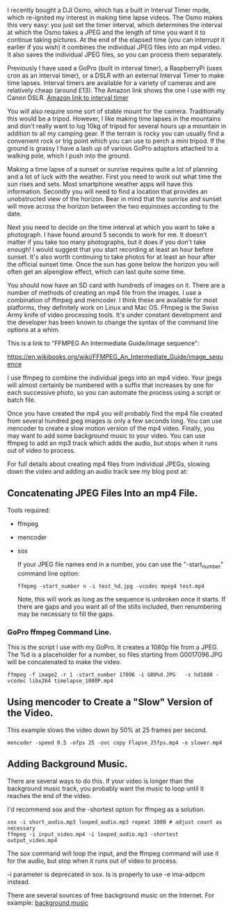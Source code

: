 #+BEGIN_COMMENT
.. title: Timelapse Photography Using a DSLR, GoPro or Osmo Pocket
.. slug: 2019-02-16-timelapse-photography
.. date: 2019-02-16 16:52:35 GMT
.. tags: whateverworks
.. category:
.. link:
.. description
.. type: text
#+END_COMMENT

I recently bought a DJI Osmo, which has a built in Interval Timer mode, which
re-ignited my interest in making time lapse videos. The Osmo makes this very
easy: you just set the timer interval, which determines the interval at which the Osmo takes
a JPEG and the length of time you want it to continue taking pictures. At the
end of the elapsed time (you can interrupt it earlier if you wish) it combines
the individual JPEG files into an mp4 video. It also saves the individual JPEG
files, so you can process them separately.

Previously I have used a GoPro (built in interval timer), a RaspberryPi (uses
cron as an interval timer), or a DSLR with an external Interval Timer to make
time lapses. Interval timers are available for a variety of cameras and are
relatively cheap (around £13). The Amazon link shows the one I use with my
Canon DSLR. [[https://amzn.to/2SVkiyV][Amazon link to interval timer]]

You will also require some sort of stable mount for the camera. Traditionally
this would be a tripod. However, I like making time lapses in the mountains and
don't really want to lug 10kg of tripod for several hours up a mountain in
addition to all my camping gear. If the terrain is rocky you can usually find a
convenient rock or trig point which you can use to perch a mini tripod. If the
ground is grassy I have a lash up of various GoPro adaptors attached to a
walking pole, which I push into the ground.

Making a time lapse of a sunset or sunrise requires quite a lot of planning and
a lot of luck with the weather. First you need to work out what time the sun
rises and sets. Most smartphone weather apps will have this
information. Secondly you will need to find a location that provides an
unobstructed view of the horizon. Bear in mind that the sunrise and sunset will
move across the horizon between the two equinoxes according to the date.

Next you need to decide on the time interval at which you want to take a
photograph. I have found around 5 seconds to work for me. It doesn't matter if
you take too many photographs, but it does if you don't take enough! I would
suggest that you start recording at least an hour before sunset. It's also
worth continuing to take photos for at least an hour after the official sunset
time. Once the sun has gone below the horizon you will often get an alpenglow
effect, which can last quite some time.

You should now have an SD card with hundreds of images on it. There are a
number of methods of creating an mp4 file from the images. I use a combination
of ffmpeg and mencoder. I think these are available for most platforms, they
definitely work on Linux and Mac OS. Ffmpeg is the Swiss Army knife of video
processing tools. It's under constant development and the developer has been
known to change the syntax of the command line options at a whim.

This is a link to "FFMPEG An Intermediate Guide/image sequence":

https://en.wikibooks.org/wiki/FFMPEG_An_Intermediate_Guide/image_sequence

I use ffmpeg to combine the individual jpegs into an mp4 video. Your jpegs will
almost certainly be numbered with a suffix that increases by one for each
successive photo, so you can automate the process using a script or batch file.

Once you have created the mp4 you will probably find the mp4 file created from
several hundred jpeg images is only a few seconds long. You can use mencoder to
create a slow motion version of the mp4 video. Finally, you may want to add
some background music to your video. You can use ffmpeg to add an mp3 track
which adds the audio, but stops when it runs out of video to process.


For full details about creating mp4 files from individual JPEGs, slowing down
the video and adding an audio track see my blog post at:

**  Concatenating JPEG Files Into an mp4 File.

Tools required:
- ffmpeg

- mencoder

- sox

  If your JPEG file names end in a number, you can use the "-start_number"
  command line option:

  #+begin_src  shell
ffmpeg -start_number n -i test_%d.jpg -vcodec mpeg4 test.mp4
  #+end_src

  Note, this will work as long as the sequence is unbroken once it starts. If
  there are gaps and you want all of the stills included, then renumbering may be
  necessary to fill the gaps.

***   GoPro ffmpeg Command Line.

   This is the script I use with my GoPro. It creates a 1080p file from a JPEG. The %d is a placeholder for a number, so
   files starting from G0017096.JPG will be concatenated to make the video.

   #+begin_src  shell
ffmpeg -f image2 -r 1 -start_number 17096 -i G00%d.JPG   -s hd1080 -vcodec libx264 timelapse_1080P.mp4
   #+end_src

** Using mencoder to Create a "Slow" Version of the Video.
This example slows the video down by 50% at 25 frames per second.

 #+begin_src shell
mencoder -speed 0.5 -ofps 25 -ovc copy Flapse_25fps.mp4 -o slower.mp4
 #+end_src
** Adding Background Music.
There are several ways to do this. If your video is longer than the background
music track, you probably want the music to loop until it reaches the end of
the video.

 I'd recommend sox and the -shortest option for ffmpeg as a solution.

 #+begin_src  shell
sox -i short_audio.mp3 looped_audio.mp3 repeat 1000 # adjust count as necessary
ffmpeg -i input_video.mp4 -i looped_audio.mp3 -shortest output_video.mp4
 #+end_src

 The sox command will loop the input, and the ffmpeg command will use it for
 the audio, but stop when it runs out of video to process.

 -i parameter is deprecated in sox. Is is properly to use -e ima-adpcm instead.

There are several sources of free background music on the Internet. For
example:  [[https://longzijun.wordpress.com/2010/05/28/free-background-music/][background music]]
